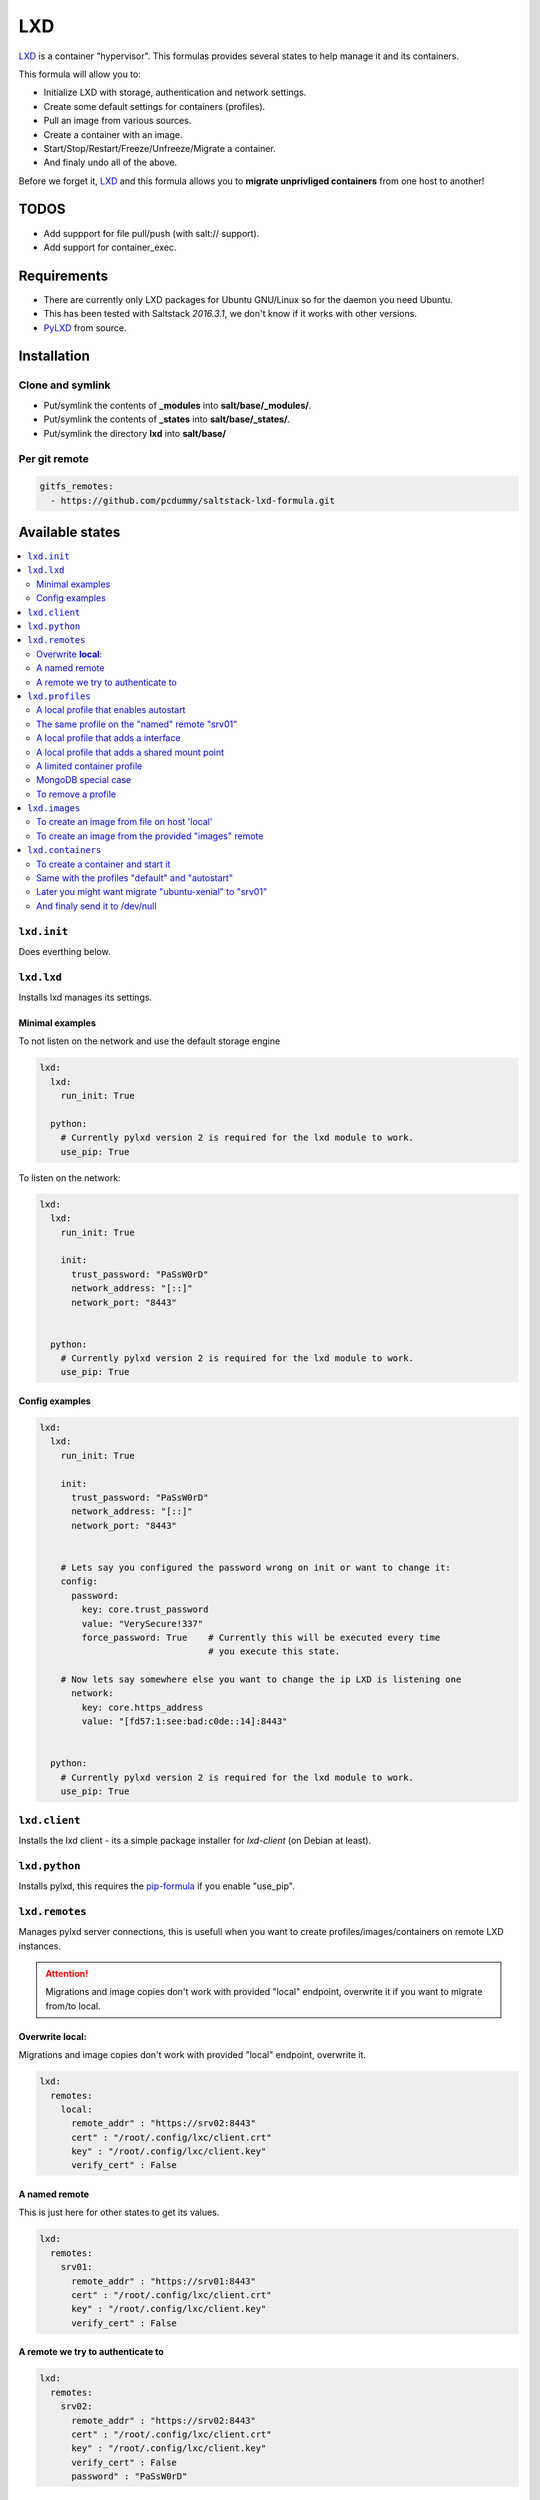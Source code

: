 ===
LXD
===

`LXD`_ is a container "hypervisor". This formulas provides
several states to help manage it and its containers.

This formula will allow you to:

- Initialize LXD with storage, authentication and network settings.
- Create some default settings for containers (profiles).
- Pull an image from various sources.
- Create a container with an image.
- Start/Stop/Restart/Freeze/Unfreeze/Migrate a container.
- And finaly undo all of the above.

Before we forget it, `LXD`_ and this formula allows you to
**migrate unprivliged containers** from one host to another!

.. _LXD: https://linuxcontainers.org/lxd/


TODOS
=====

- Add suppport for file pull/push (with salt:// support).
- Add support for container_exec.


Requirements
============

- There are currently only LXD packages for Ubuntu GNU/Linux so for the daemon
  you need Ubuntu.
- This has been tested with Saltstack `2016.3.1`, we don't know if it
  works with other versions.
- `PyLXD`_ from source.

.. _PyLXD: https://github.com/lxc/pylxd

Installation
============

Clone and symlink
-----------------

- Put/symlink the contents of **_modules** into **salt/base/_modules/**.
- Put/symlink the contents of **_states** into **salt/base/_states/**.
- Put/symlink the directory **lxd** into **salt/base/**

Per git remote
--------------

.. code-block:: yaml

    gitfs_remotes:
      - https://github.com/pcdummy/saltstack-lxd-formula.git


Available states
================

.. contents::
    :local:

``lxd.init``
-------------

Does everthing below.


``lxd.lxd``
-----------

Installs lxd manages its settings.


Minimal examples
++++++++++++++++

To not listen on the network and use the default storage engine

.. code-block:: yaml

    lxd:
      lxd:
        run_init: True

      python:
        # Currently pylxd version 2 is required for the lxd module to work.
        use_pip: True

To listen on the network:

.. code-block:: yaml

    lxd:
      lxd:
        run_init: True

        init:
          trust_password: "PaSsW0rD"
          network_address: "[::]"
          network_port: "8443"


      python:
        # Currently pylxd version 2 is required for the lxd module to work.
        use_pip: True

Config examples
+++++++++++++++

.. code-block:: yaml

    lxd:
      lxd:
        run_init: True

        init:
          trust_password: "PaSsW0rD"
          network_address: "[::]"
          network_port: "8443"


        # Lets say you configured the password wrong on init or want to change it:
        config:
          password:
            key: core.trust_password
            value: "VerySecure!337"
            force_password: True    # Currently this will be executed every time
                                    # you execute this state.

        # Now lets say somewhere else you want to change the ip LXD is listening one
          network:
            key: core.https_address
            value: "[fd57:1:see:bad:c0de::14]:8443"


      python:
        # Currently pylxd version 2 is required for the lxd module to work.
        use_pip: True


``lxd.client``
--------------

Installs the lxd client - its a simple package installer for `lxd-client` (on Debian at least).


``lxd.python``
--------------

Installs pylxd, this requires the `pip-formula`_ if you enable "use_pip".

.. _pip-formula: https://github.com/saltstack-formulas/pip-formula


``lxd.remotes``
---------------

Manages pylxd server connections, this is usefull when you want
to create profiles/images/containers on remote LXD instances.

.. attention::

    Migrations and image copies don't work with provided "local" endpoint, overwrite it if you want to migrate from/to local.

Overwrite **local**:
++++++++++++++++++++

Migrations and image copies don't work with provided "local" endpoint, overwrite it.

.. code-block:: yaml

    lxd:
      remotes:
        local:
          remote_addr" : "https://srv02:8443"
          cert" : "/root/.config/lxc/client.crt"
          key" : "/root/.config/lxc/client.key"
          verify_cert" : False

A named remote
++++++++++++++

This is just here for other states to get its values.

.. code-block:: yaml

    lxd:
      remotes:
        srv01:
          remote_addr" : "https://srv01:8443"
          cert" : "/root/.config/lxc/client.crt"
          key" : "/root/.config/lxc/client.key"
          verify_cert" : False

A remote we try to authenticate to
++++++++++++++++++++++++++++++++++

.. code-block:: yaml

    lxd:
      remotes:
        srv02:
          remote_addr" : "https://srv02:8443"
          cert" : "/root/.config/lxc/client.crt"
          key" : "/root/.config/lxc/client.key"
          verify_cert" : False
          password" : "PaSsW0rD"


``lxd.profiles``
----------------

Manages LXD profiles, profiles are something like defaults for a container,
you can add multible profiles to a single container.

Its general a good idea to look how profiles look on the `wire`_:

.. _wire: https://github.com/lxc/lxd/blob/master/doc/rest-api.md#post-10

Also:

.. code-block:: bash

   salt-call lxd.profile_list --out=json

   salt-call lxd.container_list --out=json

gives nice informations about profile config keys and devices.


A local profile that enables autostart
++++++++++++++++++++++++++++++++++++++


.. code-block:: yaml

    lxd:
      profiles:
        local:    # local is special it means local unix socket, not authentication needed.
          autostart:
            config:
              # Enable autostart
              boot.autostart: 1
              # Delay between containers in seconds.
              boot.autostart.delay: 2
              # The lesser the later it gets started on autostart.
              boot.autostart.priority: 1


The same profile on the "named" remote "srv01"
++++++++++++++++++++++++++++++++++++++++++++++

.. code-block:: yaml

    lxd:
      profiles:
        srv01:    # Notice the change from "local" to "srv01"
          autostart:
            config:
              # Enable autostart
              boot.autostart: 1
              # Delay between containers in seconds.
              boot.autostart.delay: 2
              # The lesser the later it gets started on autostart.
              boot.autostart.priority: 1


A local profile that adds a interface
+++++++++++++++++++++++++++++++++++++

.. code-block:: yaml

    lxd:
      profiles:
        local:
          add_eth1:
            devices:
              eth1:
                type: "nic"
                nictype": "bridged"
                parent": "br1"


A local profile that adds a shared mount point
++++++++++++++++++++++++++++++++++++++++++++++

.. code-block:: yaml

    lxd:
      profiles:
        local:
          shared_mount:
            devices:
              shared_mount:
                type: "disk"
                # Source on the host
                source: "/home/shared"
                # Path in the container
                path: "/home/shared"


A limited container profile
+++++++++++++++++++++++++++

See `stgraber's blog`_

.. _stgraber's blog: https://www.stgraber.org/2016/03/26/lxd-2-0-resource-control-412/

.. code-block:: yaml

    lxd:
      profiles:
        local:
          small:
            config:
              limits.cpu: 1
              limits.memory: 512MB
              limits.read: 20Iops
              limits.write: 10Iops


MongoDB special case
++++++++++++++++++++

If you use the MongoDB ext_pillar you will notice that it doesn't like
dots in field names, this is why we added a special case for that:

.. code-block:: yaml

    lxd:
      profiles:
        local:
          autostart:
            config:
              # Notice the key/value style here
              - key: boot.autostart
                value: 1
              - key: boot.autostart.delay
                value: 2
              - key: boot.autostart.priority
                value: 1


To remove a profile
+++++++++++++++++++

.. code-block:: yaml

    lxd:
      profiles:
        local:
          autostart:
            absent: True


``lxd.images``
--------------

Manages LXD images.

To create an image from file on host 'local'
++++++++++++++++++++++++++++++++++++++++++++

.. code-block:: yaml

    lxd:
      images:
        local:
          busybox:
            name: busybox     # Its alias
            source:
              type: file
              filename: salt://lxd/files/busybox.tar.xz
              saltenv: base


To create an image from the provided "images" remote
++++++++++++++++++++++++++++++++++++++++++++++++++++

On `images.linuxcontainers.org`_ you see a list of images available.

.. _images.linuxcontainers.org: http://images.linuxcontainers.org/

And with "lxc image list images:" you get a list of aliases.

.. code-block:: yaml

    lxd:
      images:
        local:
          xenial_amd64:
            name: xenial/amd64    # Its alias
            source:
              type: lxd
              name: ubuntu/xenial/amd64
              remote: images_linuxcontainers_org    # See map.jinja for it
            aliases: ['x', 'xa64']  # More aliases
            public: False
            auto_update: True


``lxd.containers``
------------------

Manages LXD containers, this includes `lxd.images`, `lxd.profiles` and `lxd.remotes`.


To create a container and start it
++++++++++++++++++++++++++++++++++

From the image alias "xenial/amd64"

.. code-block:: yaml

    lxd:
      containers:
        local:
          ubuntu-xenial:
            running: True
            source: xenial/amd64


Same with the profiles "default" and "autostart"
++++++++++++++++++++++++++++++++++++++++++++++++

We also add a higher start priority and a device eth1

.. code-block:: yaml

    lxd:
      containers:
        local:
          ubuntu-xenial2:
            running: True
            source: xenial/amd64
            profiles:
              - default
              - autostart
            config:
              boot.autostart.priority: 1000
            devices:
              eth1:
                type: "nic"
                nictype": "bridged"
                parent": "br1"
            opts:
              require:
                - lxd_profile: lxd_profile_local_autostart


Later you might want migrate "ubuntu-xenial" to "srv01"
+++++++++++++++++++++++++++++++++++++++++++++++++++++++

.. code-block:: yaml

    lxd:
      containers:
        srv01:
          ubuntu-xenial:
            migrated: True
            stop_and_start: True    # No live-migration but start/stop.
            source: local       # Note that we've overwritten "local",
                                # else this wont work!


And finaly send it to /dev/null
+++++++++++++++++++++++++++++++

.. code-block:: yaml

    lxd:
      containers:
        srv01:
          ubuntu-xenial:
            absent: True
            stop: True


LXD execution Module
====================

Please see `execution_module doc`_ for it, or better directly the well documented
sourcecode of the `LXD Module`_.

.. _execution_module doc: doc/execution_module.rst
.. _LXD Module: _modules/lxd.py


Authors
=======

`René Jochum`_ <rene@jochums.at>

.. _René Jochum: https://rene.jochums.at

License
=======

Apache Version 2.0
